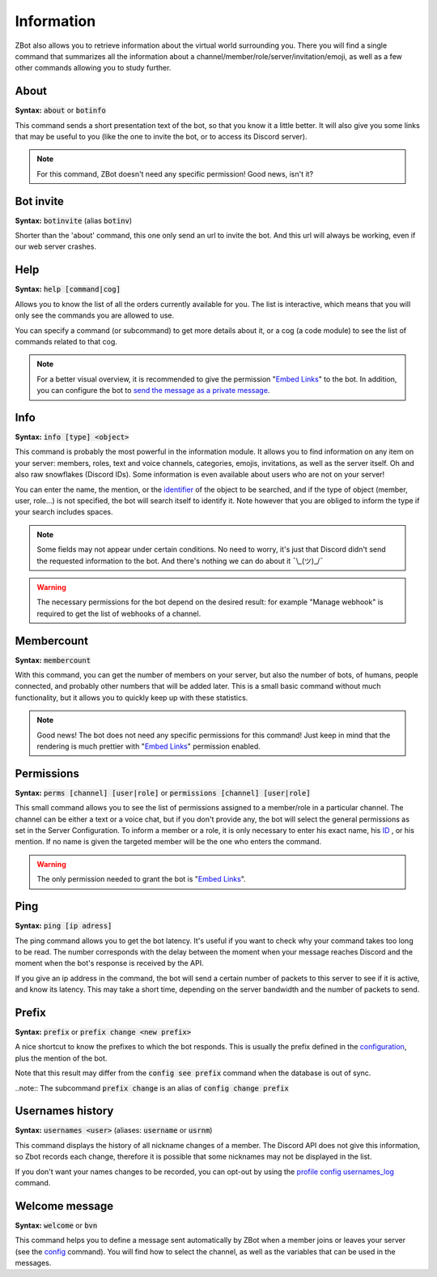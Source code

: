 ===========
Information
===========

ZBot also allows you to retrieve information about the virtual world surrounding you. There you will find a single command that summarizes all the information about a channel/member/role/server/invitation/emoji, as well as a few other commands allowing you to study further.


-----
About
-----

**Syntax:** :code:`about` or :code:`botinfo`

This command sends a short presentation text of the bot, so that you know it a little better. It will also give you some links that may be useful to you (like the one to invite the bot, or to access its Discord server).

.. note:: For this command, ZBot doesn't need any specific permission! Good news, isn't it?

----------
Bot invite
----------

**Syntax:** :code:`botinvite` (alias :code:`botinv`)

Shorter than the 'about' command, this one only send an url to invite the bot. And this url will always be working, even if our web server crashes.

----
Help
----

**Syntax:** :code:`help [command|cog]`

Allows you to know the list of all the orders currently available for you. The list is interactive, which means that you will only see the commands you are allowed to use.

You can specify a command (or subcommand) to get more details about it, or a cog (a code module) to see the list of commands related to that cog.

.. note:: For a better visual overview, it is recommended to give the permission "`Embed Links <perms.html#embed-links>`_" to the bot. In addition, you can configure the bot to `send the message as a private message <server.html#list-of-every-option>`_.

----
Info
----

**Syntax:** :code:`info [type] <object>`

This command is probably the most powerful in the information module. It allows you to find information on any item on your server: members, roles, text and voice channels, categories, emojis, invitations, as well as the server itself. Oh and also raw snowflakes (Discord IDs). Some information is even available about users who are not on your server! 

You can enter the name, the mention, or the `identifier <https://support.discordapp.com/hc/en-us/articles/206346498-Where-can-I-find-my-User-Server-Message-ID->`_ of the object to be searched, and if the type of object (member, user, role...) is not specified, the bot will search itself to identify it. Note however that you are obliged to inform the type if your search includes spaces. 

.. note:: Some fields may not appear under certain conditions. No need to worry, it's just that Discord didn't send the requested information to the bot. And there's nothing we can do about it ¯\\_(ツ)_/¯

.. warning:: The necessary permissions for the bot depend on the desired result: for example "Manage webhook" is required to get the list of webhooks of a channel. 

-----------
Membercount
-----------

**Syntax:** :code:`membercount`

With this command, you can get the number of members on your server, but also the number of bots, of humans, people connected, and probably other numbers that will be added later. This is a small basic command without much functionality, but it allows you to quickly keep up with these statistics. 

.. note:: Good news! The bot does not need any specific permissions for this command! Just keep in mind that the rendering is much prettier with "`Embed Links <perms.html#embed-links>`_" permission enabled.

-----------
Permissions
-----------

**Syntax:** :code:`perms [channel] [user|role]` or :code:`permissions [channel] [user|role]`

This small command allows you to see the list of permissions assigned to a member/role in a particular channel. The channel can be either a text or a voice chat, but if you don't provide any, the bot will select the general permissions as set in the Server Configuration. To inform a member or a role, it is only necessary to enter his exact name, his `ID <https://support.discordapp.com/hc/en-us/articles/206346498-Where-can-I-find-my-User-Server-Message-ID->`_ , or his mention. If no name is given the targeted member will be the one who enters the command.

.. warning:: The only permission needed to grant the bot is "`Embed Links <perms.html#embed-links>`_".

----
Ping
----

**Syntax:** :code:`ping [ip adress]`

The ping command allows you to get the bot latency. It's useful if you want to check why your command takes too long to be read. The number corresponds with the delay between the moment when your message reaches Discord and the moment when the bot's response is received by the API.

If you give an ip address in the command, the bot will send a certain number of packets to this server to see if it is active, and know its latency. This may take a short time, depending on the server bandwidth and the number of packets to send.

------
Prefix
------

**Syntax:** :code:`prefix` or :code:`prefix change <new prefix>`

A nice shortcut to know the prefixes to which the bot responds. This is usually the prefix defined in the `configuration <server.html>`_, plus the mention of the bot.

Note that this result may differ from the :code:`config see prefix` command when the database is out of sync.

..note:: The subcommand :code:`prefix change` is an alias of :code:`config change prefix`

-----------------
Usernames history
-----------------

**Syntax:** :code:`usernames <user>` (aliases: :code:`username` or :code:`usrnm`)

This command displays the history of all nickname changes of a member. The Discord API does not give this information, so Zbot records each change, therefore it is possible that some nicknames may not be displayed in the list.

If you don't want your names changes to be recorded, you can opt-out by using the `profile config usernames_log <user.html#allow-or-disallow-an-option>`_ command.

---------------
Welcome message
---------------

**Syntax:** :code:`welcome` or :code:`bvn`

This command helps you to define a message sent automatically by ZBot when a member joins or leaves your server (see the `config <server.html>`_ command). You will find how to select the channel, as well as the variables that can be used in the messages.

